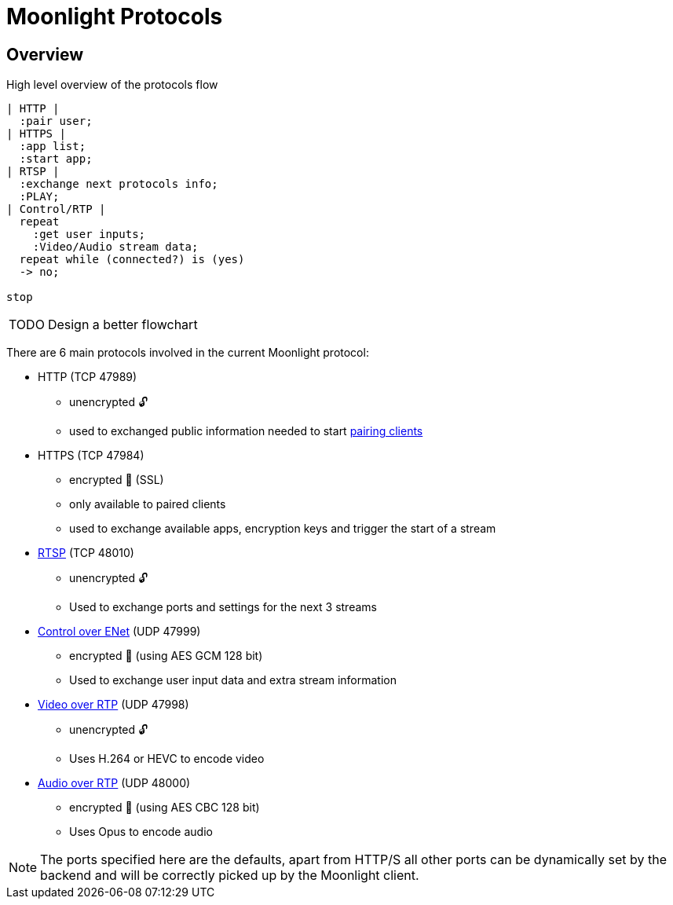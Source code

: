 = Moonlight Protocols

== Overview

.High level overview of the protocols flow
[plantuml,format=svg]
....
| HTTP |
  :pair user;
| HTTPS |
  :app list;
  :start app;
| RTSP |
  :exchange next protocols info;
  :PLAY;
| Control/RTP |
  repeat
    :get user inputs;
    :Video/Audio stream data;
  repeat while (connected?) is (yes)
  -> no;

stop
....

[WARNING,caption=TODO]
====
Design a better flowchart
====

There are 6 main protocols involved in the current Moonlight protocol:

* HTTP (TCP 47989)
** unencrypted 🔓
** used to exchanged public information needed to start xref:http-pairing.adoc[pairing clients]
* HTTPS (TCP 47984)
** encrypted 🔐 (SSL)
** only available to paired clients
** used to exchange available apps, encryption keys and trigger the start of a stream
* xref:rtsp.adoc[RTSP] (TCP 48010)
** unencrypted 🔓
** Used to exchange ports and settings for the next 3 streams
* xref:control-specs.adoc[Control over ENet] (UDP 47999)
** encrypted 🔐 (using AES GCM 128 bit)
** Used to exchange user input data and extra stream information
* xref:rtp-video.adoc[Video over RTP] (UDP 47998)
** unencrypted 🔓
** Uses H.264 or HEVC to encode video
* xref:rtp-opus.adoc[Audio over RTP] (UDP 48000)
** encrypted 🔐 (using AES CBC 128 bit)
** Uses Opus to encode audio

[NOTE]
====
The ports specified here are the defaults, apart from HTTP/S all other ports can be dynamically set by the backend and will be correctly picked up by the Moonlight client.
====
